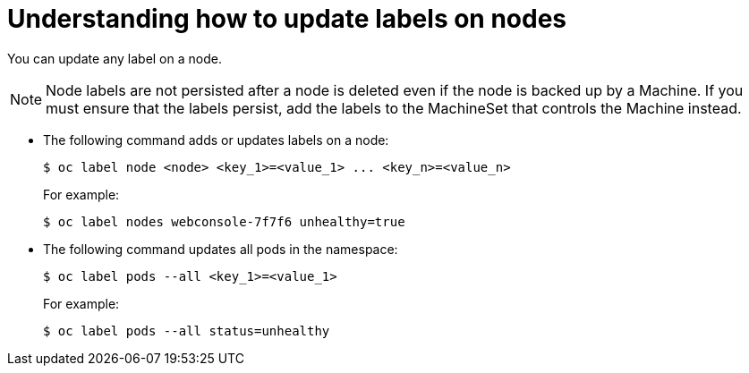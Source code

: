 // Module included in the following assemblies:
//
// * nodes/nodes-nodes-working.adoc

[id="nodes-nodes-working-updating_{context}"]
= Understanding how to update labels on nodes

You can update any label on a node.

[NOTE]
====
Node labels are not persisted after a node is deleted even if the node is backed up by a Machine.
If you must ensure that the labels persist, add the labels to the MachineSet that controls the Machine instead.
====

* The following command adds or updates labels on a node:
+
----
$ oc label node <node> <key_1>=<value_1> ... <key_n>=<value_n>
----
+
For example:
+
----
$ oc label nodes webconsole-7f7f6 unhealthy=true
----

* The following command updates all pods in the namespace:
+
----
$ oc label pods --all <key_1>=<value_1>
----
+
For example:
+
----
$ oc label pods --all status=unhealthy
----
